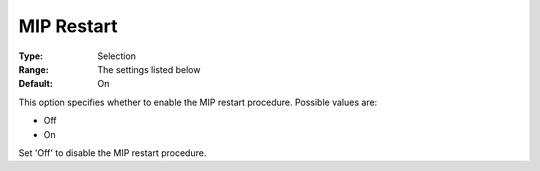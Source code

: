 .. _KNITRO_MIP_-_MIP_Restart:


MIP Restart
===========



:Type:	Selection	
:Range:	The settings listed below	
:Default:	On	



This option specifies whether to enable the MIP restart procedure. Possible values are:



*	Off
*	On




Set 'Off' to disable the MIP restart procedure.

